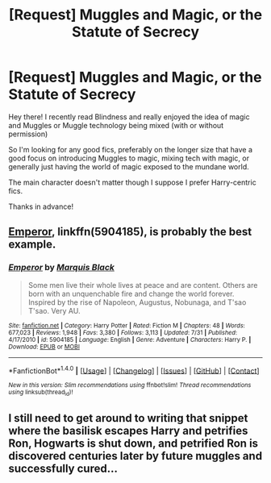 #+TITLE: [Request] Muggles and Magic, or the Statute of Secrecy

* [Request] Muggles and Magic, or the Statute of Secrecy
:PROPERTIES:
:Author: Viciouslicker
:Score: 2
:DateUnix: 1506297850.0
:DateShort: 2017-Sep-25
:FlairText: Request
:END:
Hey there! I recently read Blindness and really enjoyed the idea of magic and Muggles or Muggle technology being mixed (with or without permission)

So I'm looking for any good fics, preferably on the longer size that have a good focus on introducing Muggles to magic, mixing tech with magic, or generally just having the world of magic exposed to the mundane world.

The main character doesn't matter though I suppose I prefer Harry-centric fics.

Thanks in advance!


** [[https://www.fanfiction.net/s/5904185/1/Emperor][Emperor]], linkffn(5904185), is probably the best example.
:PROPERTIES:
:Author: InquisitorCOC
:Score: 4
:DateUnix: 1506301364.0
:DateShort: 2017-Sep-25
:END:

*** [[http://www.fanfiction.net/s/5904185/1/][*/Emperor/*]] by [[https://www.fanfiction.net/u/1227033/Marquis-Black][/Marquis Black/]]

#+begin_quote
  Some men live their whole lives at peace and are content. Others are born with an unquenchable fire and change the world forever. Inspired by the rise of Napoleon, Augustus, Nobunaga, and T'sao T'sao. Very AU.
#+end_quote

^{/Site/: [[http://www.fanfiction.net/][fanfiction.net]] *|* /Category/: Harry Potter *|* /Rated/: Fiction M *|* /Chapters/: 48 *|* /Words/: 677,023 *|* /Reviews/: 1,948 *|* /Favs/: 3,380 *|* /Follows/: 3,113 *|* /Updated/: 7/31 *|* /Published/: 4/17/2010 *|* /id/: 5904185 *|* /Language/: English *|* /Genre/: Adventure *|* /Characters/: Harry P. *|* /Download/: [[http://www.ff2ebook.com/old/ffn-bot/index.php?id=5904185&source=ff&filetype=epub][EPUB]] or [[http://www.ff2ebook.com/old/ffn-bot/index.php?id=5904185&source=ff&filetype=mobi][MOBI]]}

--------------

*FanfictionBot*^{1.4.0} *|* [[[https://github.com/tusing/reddit-ffn-bot/wiki/Usage][Usage]]] | [[[https://github.com/tusing/reddit-ffn-bot/wiki/Changelog][Changelog]]] | [[[https://github.com/tusing/reddit-ffn-bot/issues/][Issues]]] | [[[https://github.com/tusing/reddit-ffn-bot/][GitHub]]] | [[[https://www.reddit.com/message/compose?to=tusing][Contact]]]

^{/New in this version: Slim recommendations using/ ffnbot!slim! /Thread recommendations using/ linksub(thread_id)!}
:PROPERTIES:
:Author: FanfictionBot
:Score: 1
:DateUnix: 1506301384.0
:DateShort: 2017-Sep-25
:END:


** I still need to get around to writing that snippet where the basilisk escapes Harry and petrifies Ron, Hogwarts is shut down, and petrified Ron is discovered centuries later by future muggles and successfully cured...
:PROPERTIES:
:Author: Avaday_Daydream
:Score: 3
:DateUnix: 1506339323.0
:DateShort: 2017-Sep-25
:END:
